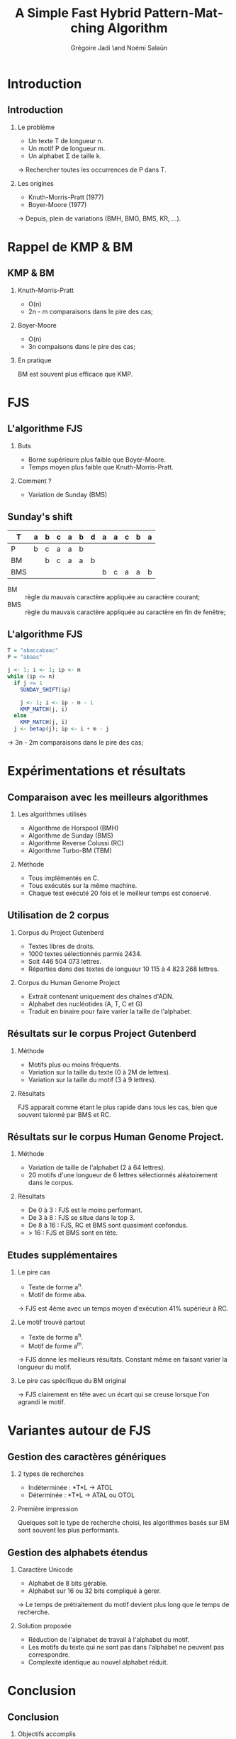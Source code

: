 #+TITLE: A Simple Fast Hybrid Pattern-Matching Algorithm
#+AUTHOR: Grégoire Jadi \and Noémi Salaün
#+LaTeX_CLASS: beamer
#+LANGUAGE: fr
#+LaTeX_CLASS_OPTIONS: [presentation]
#+BEAMER_THEME: Madrid
#+OPTIONS:   H:2 toc:nil
#+COLUMNS: %45ITEM %10BEAMER_env(Env) %10BEAMER_envargs(Env Args) %4BEAMER_col(Col) %8BEAMER_extra(Extra)
#+PROPERTY: BEAMER_col_ALL 0.1 0.2 0.3 0.4 0.5 0.6 0.7 0.8 0.9 0.0 :ETC
#+STARTUP: latexpreview
#+STARTUP: entitiespretty
* Introduction

** Introduction
*** Le problème
- Un texte T de longueur n.
- Un motif P de longueur m.
- Un alphabet \Sigma de taille k.

\rightarrow Rechercher toutes les occurrences de P dans T.

*** Les origines
- Knuth-Morris-Pratt (1977)
- Boyer-Moore (1977)

\rightarrow Depuis, plein de variations (BMH, BMG, BMS, KR, ...).

* Rappel de KMP & BM
** KMP & BM
*** Knuth-Morris-Pratt
- O(n)
- 2n - m comparaisons dans le pire des cas;

*** Boyer-Moore
- O(n)
- 3n compaisons dans le pire des cas;

*** En pratique
BM est souvent plus efficace que KMP.

* FJS
** L'algorithme FJS
*** Buts
- Borne supérieure plus faible que Boyer-Moore.
- Temps moyen plus faible que Knuth-Morris-Pratt.

*** Comment ?
- Variation de Sunday (BMS)

** Sunday's shift
#+ATTR_LATEX: :align c|cccccccccccc
| T   | a | b | c | a | b | d | a | a | c | b | a |
|-----+---+---+---+---+---+---+---+---+---+---+---|
| P   | b | c | a | a | b |   |   |   |   |   |   |
| BM  |   | b | c | a | a | b |   |   |   |   |   |
| BMS |   |   |   |   |   |   | b | c | a | a | b |

- BM :: règle du mauvais caractère appliquée au caractère courant;
- BMS :: règle du mauvais caractère appliquée au caractère en fin de
         fenêtre;

** L'algorithme FJS
#+BEGIN_SRC R
  T = "abaccabaac"
  P = "abaac"
  
  j <- 1; i <- 1; ip <- m
  while (ip <= n)
    if j <= 1
      SUNDAY_SHIFT(ip)
  
      j <- 1; i <- ip - m - 1
      KMP_MATCH(j, i)
    else
      KMP_MATCH(j, i)
    j <- betap(j); ip <- i + m - j
#+END_SRC

\rightarrow 3n - 2m comparaisons dans le pire des cas;
* Expérimentations et résultats

** Comparaison avec les meilleurs algorithmes

*** Les algorithmes utilisés

- Algorithme de Horspool (BMH)
- Algorithme de Sunday (BMS)
- Algorithme Reverse Colussi (RC)
- Algorithme Turbo-BM (TBM)

*** Méthode

- Tous implémentés en C.
- Tous exécutés sur la même machine.
- Chaque test exécuté 20 fois et le meilleur temps est conservé.

** Utilisation de 2 corpus

*** Corpus du Project Gutenberd

- Textes libres de droits.
- 1000 textes sélectionnés parmis 2434.
- Soit 446 504 073 lettres.
- Réparties dans des textes de longueur 10 115 à 4 823 268 lettres.

*** Corpus du Human Genome Project

- Extrait contenant uniquement des chaînes d'ADN.
- Alphabet des nucléotides (A, T, C et G)
- Traduit en binaire pour faire varier la taille de l'alphabet.

** Résultats sur le corpus Project Gutenberd

*** Méthode

- Motifs plus ou moins fréquents.
- Variation sur la taille du texte (0 à 2M de lettres).
- Variation sur la taille du motif (3 à 9 lettres).

*** Résultats

FJS apparait comme étant le plus rapide dans tous les cas, bien que souvent talonné par BMS et RC.

** Résultats sur le corpus Human Genome Project.

*** Méthode

- Variation de taille de l'alphabet (2 à 64 lettres).
- 20 motifs d'une longueur de 6 lettres sélectionnés aléatoirement dans le corpus.

*** Résultats

- De 0 à 3 : FJS est le moins performant.
- De 3 à 8 : FJS se situe dans le top 3.
- De 8 à 16 : FJS, RC et BMS sont quasiment confondus.
- > 16 : FJS et BMS sont en tête.

** Etudes supplémentaires

*** Le pire cas
- Texte de forme a^n.
- Motif de forme aba.
\rightarrow FJS est 4ème avec un temps moyen d'exécution 41% supérieur à RC.

*** Le motif trouvé partout
- Texte de forme a^n.
- Motif de forme a^m.
\rightarrow FJS donne les meilleurs résultats. Constant même en faisant varier
la longueur du motif.

*** Le pire cas spécifique du BM original
\rightarrow FJS clairement en tête avec un écart qui se creuse lorsque l'on
agrandi le motif.

* Variantes autour de FJS
** Gestion des caractères génériques
*** 2 types de recherches
- Indéterminée : *T*L \rightarrow ATOL
- Déterminée : *T*L \rightarrow ATAL ou OTOL

*** Première impression
Quelques soit le type de recherche choisi, les algorithmes basés sur BM sont souvent les plus performants.

** Gestion des alphabets étendus
*** Caractère Unicode

- Alphabet de 8 bits gérable.
- Alphabet sur 16 ou 32 bits compliqué à gérer.
\rightarrow Le temps de prétraitement du motif devient plus long que le temps de recherche.

*** Solution proposée
- Réduction de l'alphabet de travail à l'alphabet du motif.
- Les motifs du texte qui ne sont pas dans l'alphabet ne peuvent pas correspondre.
- Complexité identique au nouvel alphabet réduit.

* Conclusion
** Conclusion
*** Objectifs accomplis
- pire des cas :: 3n - 2m (vs 3n de BM et 2n - m de KMP);
- cas moyen et meilleur cas :: identiques à Boyer-Moore;

** Mise en perspective par Simone Faro & Thierry Lecroq (2010)
#+ATTR_LaTeX: :width \linewidth :height \textheight :options keepaspectratio
[[file:recap.png]]

